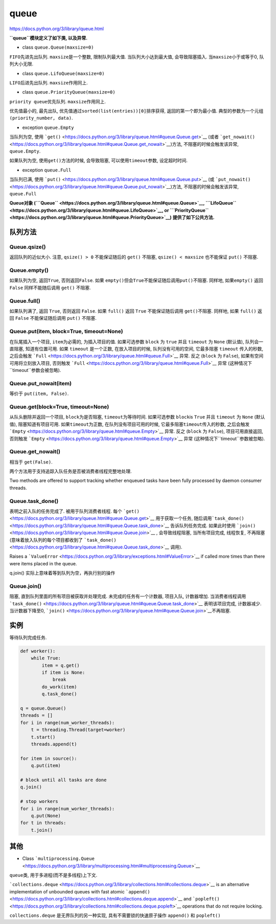 queue
=====

https://docs.python.org/3/library/queue.html

**``queue``\ 模块定义了如下类, 以及异常.**

-  class ``queue.Queue(maxsize=0)``

``FIFO``\ 先进先出队列. ``maxsize``\ 是一个整数, 限制队列最大值.
当队列大小达到最大值, 会导致阻塞插入. 当\ ``maxsize``\ 小于或等于0,
队列大小无限.

-  class ``queue.LifoQueue(maxsize=0)``

``LIFO``\ 后进先出队列. ``maxsize``\ 作用同上.

-  class ``queue.PriorityQueue(maxsize=0)``

``priority queue``\ 优先队列. ``maxsize``\ 作用同上.

优先值最小的, 最先出队,
优先值通过\ ``sorted(list(entries))[0]``\ 排序获得,
返回的第一个即为最小值.
典型的参数为一个元组\ ``(priority_number, data)``.

-  exception ``queue.Empty``

当队列为空, 使用
```get()`` <https://docs.python.org/3/library/queue.html#queue.Queue.get>`__
(或者
```get_nowait()`` <https://docs.python.org/3/library/queue.html#queue.Queue.get_nowait>`__)方法,
不阻塞的时候会触发该异常, ``queue.Empty``.

如果队列为空, 使用\ ``get()``\ 方法的时候, 会导致阻塞,
可以使用\ ``timeout``\ 参数, 设定超时时间.

-  exception ``queue.Full``

当队列已满, 使用
```put()`` <https://docs.python.org/3/library/queue.html#queue.Queue.put>`__
(或
```put_nowait()`` <https://docs.python.org/3/library/queue.html#queue.Queue.put_nowait>`__)方法,
不阻塞的时候会触发该异常, ``queue.Full``

**Queue对象
(```Queue`` <https://docs.python.org/3/library/queue.html#queue.Queue>`__,
```LifoQueue`` <https://docs.python.org/3/library/queue.html#queue.LifoQueue>`__,
or
```PriorityQueue`` <https://docs.python.org/3/library/queue.html#queue.PriorityQueue>`__)
提供了如下公共方法.**

队列方法
--------

Queue.qsize()
~~~~~~~~~~~~~

返回队列的近似大小. 注意, ``qsize() > 0`` 不能保证随后的 ``get()``
不阻塞, ``qsize() < maxsize`` 也不能保证 ``put()`` 不阻塞.

Queue.empty()
~~~~~~~~~~~~~

如果队列为空, 返回\ ``True``, 否则返回\ ``False``. 如果
``empty()``\ 但会\ ``True``\ 不能保证随后调用\ ``put()``\ 不阻塞.
同样地, 如果\ ``empty()`` 返回 ``False`` 同样不能随后调用 ``get()``
不阻塞.

Queue.full()
~~~~~~~~~~~~

如果队列满了, 返回 ``True``, 否则返回 ``False``. 如果 ``full()`` 返回
``True`` 不能保证随后调用 ``get()``\ 不阻塞. 同样地, 如果 ``full()``
返回 ``False`` 不能保证随后调用 ``put()`` 不阻塞.

Queue.put(item, block=True, timeout=None)
~~~~~~~~~~~~~~~~~~~~~~~~~~~~~~~~~~~~~~~~~

在队尾插入一个项目, ``item``\ 为必需的, 为插入项目的值. 如果可选参数
``block`` 为 ``true`` 并且 ``timeout`` 为 ``None`` (默认值),
队列会一直阻塞, 知道有位置可用. 如果 ``timeout`` 是一个正数,
在放入项目的时候, 队列没有可用的空间, 它最多阻塞 ``timeout`` 传入的秒数,
之后会触发
```Full`` <https://docs.python.org/3/library/queue.html#queue.Full>`__
异常. 反之 (``block`` 为 ``False``), 如果有空间可用将立刻放入项目,
否则触发
```Full`` <https://docs.python.org/3/library/queue.html#queue.Full>`__
异常 (这种情况下``timeout``\ 参数会被忽略).

Queue.put_nowait(item)
~~~~~~~~~~~~~~~~~~~~~~

等价于 ``put(item, False)``.

Queue.get(block=True, timeout=None)
~~~~~~~~~~~~~~~~~~~~~~~~~~~~~~~~~~~

从队头删除并返回一个项目, ``block``\ 为是否阻塞,
``timeout``\ 为等待时间. 如果可选参数 ``block``\ is ``True`` 并且
``timeout`` 为 ``None`` (默认值), 阻塞知道有项目可用.
如果\ ``timeout``\ 为正数, 在队列没有项目可用的时候,
它最多阻塞\ ``timeout``\ 传入的秒数, 之后会触发
```Empty`` <https://docs.python.org/3/library/queue.html#queue.Empty>`__
异常. 反之 (``block`` 为 ``False``), 项目可用直接返回, 否则触发
```Empty`` <https://docs.python.org/3/library/queue.html#queue.Empty>`__
异常 (这种情况下``timeout``\ 参数被忽略).

Queue.get_nowait()
~~~~~~~~~~~~~~~~~~

相当于 ``get(False)``.

两个方法用于支持追踪入队任务是否被消费者线程完整地处理.

Two methods are offered to support tracking whether enqueued tasks have
been fully processed by daemon consumer threads.

Queue.task_done()
~~~~~~~~~~~~~~~~~

表明之前入队的任务完成了. 被用于队列消费者线程. 每个
```get()`` <https://docs.python.org/3/library/queue.html#queue.Queue.get>`__
用于获取一个任务,
随后调用\ ```task_done()`` <https://docs.python.org/3/library/queue.html#queue.Queue.task_done>`__
告诉队列任务完成. 如果此时使用
```join()`` <https://docs.python.org/3/library/queue.html#queue.Queue.join>`__
, 会导致线程阻塞, 当所有项目完成, 线程恢复, 不再阻塞
(意味着放入队列的每个项目都收到了
```task_done()`` <https://docs.python.org/3/library/queue.html#queue.Queue.task_done>`__
调用).

Raises a
```ValueError`` <https://docs.python.org/3/library/exceptions.html#ValueError>`__
if called more times than there were items placed in the queue.

q.join() 实际上意味着等到队列为空，再执行别的操作

Queue.join()
~~~~~~~~~~~~

阻塞, 直到队列里面的所有项目被获取并处理完成. 未完成的任务有一个计数器,
项目入队, 计数器增加. 当消费者线程调用
```task_done()`` <https://docs.python.org/3/library/queue.html#queue.Queue.task_done>`__
表明该项目完成, 计数器减少. 当计数器下降至0,
```join()`` <https://docs.python.org/3/library/queue.html#queue.Queue.join>`__\ 不再阻塞.

实例
----

等待队列完成任务.

.. code:: python

    def worker():
        while True:
            item = q.get()
            if item is None:
                break
            do_work(item)
            q.task_done()

    q = queue.Queue()
    threads = []
    for i in range(num_worker_threads):
        t = threading.Thread(target=worker)
        t.start()
        threads.append(t)

    for item in source():
        q.put(item)

    # block until all tasks are done
    q.join()

    # stop workers
    for i in range(num_worker_threads):
        q.put(None)
    for t in threads:
        t.join()

其他
----

-  Class
   ```multiprocessing.Queue`` <https://docs.python.org/3/library/multiprocessing.html#multiprocessing.Queue>`__

``queue``\ 类, 用于多进程(而不是多线程)上下文.

```collections.deque`` <https://docs.python.org/3/library/collections.html#collections.deque>`__
is an alternative implementation of unbounded queues with fast atomic
```append()`` <https://docs.python.org/3/library/collections.html#collections.deque.append>`__
and
```popleft()`` <https://docs.python.org/3/library/collections.html#collections.deque.popleft>`__
operations that do not require locking.

``collections.deque`` 是无界队列的另一种实现, 具有不需要锁的快速原子操作
``append()`` 和 ``popleft()``
